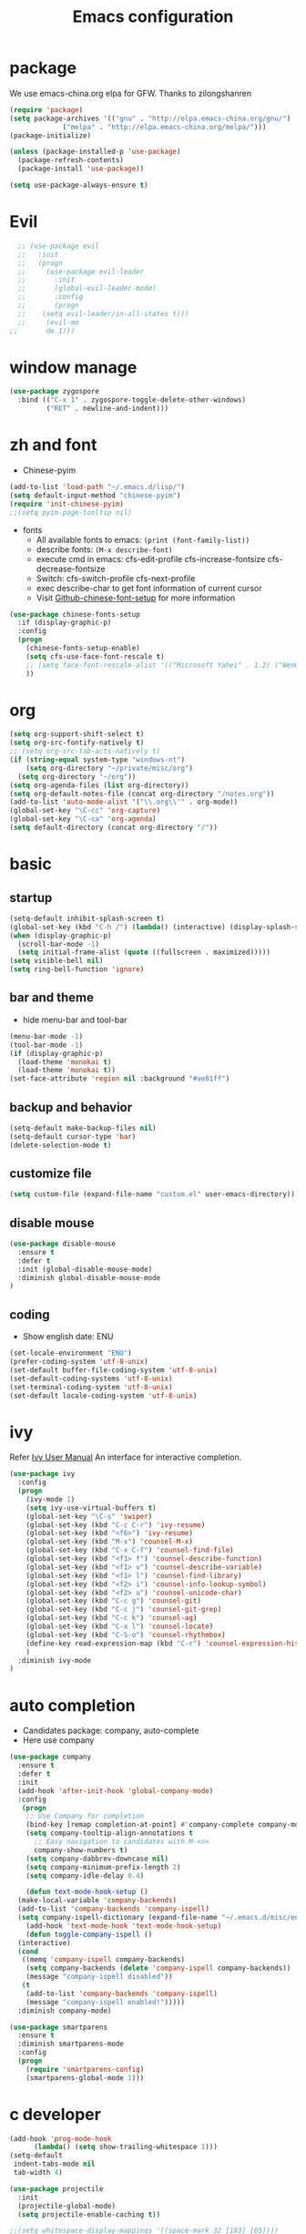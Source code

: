 #+TITLE: Emacs configuration

#+STARTUP: overview

* package
We use emacs-china.org elpa for GFW. Thanks to zilongshanren
#+BEGIN_SRC emacs-lisp
  (require 'package)
  (setq package-archives '(("gnu" . "http://elpa.emacs-china.org/gnu/")
               ("melpa" . "http://elpa.emacs-china.org/melpa/")))
  (package-initialize)

  (unless (package-installed-p 'use-package)
    (package-refresh-contents)
    (package-install 'use-package))

  (setq use-package-always-ensure t)
#+END_SRC

* Evil
#+BEGIN_SRC emacs-lisp
  ;; (use-package evil
  ;;   :init
  ;;   (progn
  ;;     (use-package evil-leader
  ;;       :init
  ;;       (global-evil-leader-mode)
  ;;       :config
  ;;       (progn
  ;; 	(setq evil-leader/in-all-states t)))
  ;;     (evil-mo
;;       de 1)))
#+END_SRC
* window manage
#+BEGIN_SRC emacs-lisp
  (use-package zygospore
    :bind (("C-x 1" . zygospore-toggle-delete-other-windows)
           ("RET" . newline-and-indent)))
#+END_SRC
* zh and font
- Chinese-pyim
#+BEGIN_SRC emacs-lisp
(add-to-list 'load-path "~/.emacs.d/lisp/")
(setq default-input-method "chinese-pyim")
(require 'init-chinese-pyim)
;;(setq pyim-page-tooltip nil)
#+END_SRC
- fonts
 + All available fonts to emacs: =(print (font-family-list))=
 + describe fonts: =(M-x describe-font)=
 + execute cmd in emacs: cfs-edit-profile cfs-increase-fontsize cfs-decrease-fontsize
 + Switch: cfs-switch-profile cfs-next-profile
 + exec describe-char to get font information of current cursor
 + Visit [[https://github.com/tumashu/chinese-fonts-setup][Github-chinese-font-setup]] for more information
#+BEGIN_SRC emacs-lisp
  (use-package chinese-fonts-setup
    :if (display-graphic-p)
    :config
    (progn
      (chinese-fonts-setup-enable)
      (setq cfs-use-face-font-rescale t)
      ;; (setq face-font-rescale-alist '(("Microsoft Yahei" . 1.2) ("WenQuanYi Zen Hei" . 1.2)))
      ))
#+END_SRC

* org
#+BEGIN_SRC emacs-lisp
  (setq org-support-shift-select t)
  (setq org-src-fontify-natively t)
  ;; (setq org-src-tab-acts-natively t)
  (if (string-equal system-type "windows-nt")
      (setq org-directory "~/private/misc/org")
    (setq org-directory "~/org"))
  (setq org-agenda-files (list org-directory))
  (setq org-default-notes-file (concat org-directory "/notes.org"))
  (add-to-list 'auto-mode-alist '("\\.org\\'" . org-mode))
  (global-set-key "\C-cc" 'org-capture)
  (global-set-key "\C-ca" 'org-agenda)
  (setq default-directory (concat org-directory "/"))
#+END_SRC

* basic
** startup
#+BEGIN_SRC emacs-lisp
  (setq-default inhibit-splash-screen t)
  (global-set-key (kbd "C-h /") (lambda() (interactive) (display-splash-screen)))
  (when (display-graphic-p)
    (scroll-bar-mode -1)
    (setq initial-frame-alist (quote ((fullscreen . maximized)))))
  (setq visible-bell nil)
  (setq ring-bell-function 'ignore)
#+END_SRC

** bar and theme
- hide menu-bar and tool-bar
#+BEGIN_SRC emacs-lisp
(menu-bar-mode -1)
(tool-bar-mode -1)
(if (display-graphic-p)
  (load-theme 'monokai t)
  (load-theme 'monokai t))
(set-face-attribute 'region nil :background "#ae81ff")
#+END_SRC

** backup and behavior
#+BEGIN_SRC emacs-lisp
(setq-default make-backup-files nil)
(setq-default cursor-type 'bar)
(delete-selection-mode t)
#+END_SRC

** customize file
#+BEGIN_SRC emacs-lisp
(setq custom-file (expand-file-name "custom.el" user-emacs-directory))
#+END_SRC

** disable mouse
#+BEGIN_SRC emacs-lisp
(use-package disable-mouse
  :ensure t
  :defer t
  :init (global-disable-mouse-mode)
  :diminish global-disable-mouse-mode
)
#+END_SRC

** coding
- Show english date: ENU
#+BEGIN_SRC emacs-lisp
  (set-locale-environment "ENU")
  (prefer-coding-system 'utf-8-unix)
  (set-default buffer-file-coding-system 'utf-8-unix)
  (set-default-coding-systems 'utf-8-unix)
  (set-terminal-coding-system 'utf-8-unix)
  (set-default locale-coding-system 'utf-8-unix)
#+END_SRC

* ivy
Refer [[http://oremacs.com/swiper/][Ivy User Manual]]
An interface for interactive completion.
#+BEGIN_SRC emacs-lisp
  (use-package ivy
    :config
    (progn
      (ivy-mode 1)
      (setq ivy-use-virtual-buffers t)
      (global-set-key "\C-s" 'swiper)
      (global-set-key (kbd "C-c C-r") 'ivy-resume)
      (global-set-key (kbd "<f6>") 'ivy-resume)
      (global-set-key (kbd "M-x") 'counsel-M-x)
      (global-set-key (kbd "C-x C-f") 'counsel-find-file)
      (global-set-key (kbd "<f1> f") 'counsel-describe-function)
      (global-set-key (kbd "<f1> v") 'counsel-describe-variable)
      (global-set-key (kbd "<f1> l") 'counsel-find-library)
      (global-set-key (kbd "<f2> i") 'counsel-info-lookup-symbol)
      (global-set-key (kbd "<f2> u") 'counsel-unicode-char)
      (global-set-key (kbd "C-c g") 'counsel-git)
      (global-set-key (kbd "C-c j") 'counsel-git-grep)
      (global-set-key (kbd "C-c k") 'counsel-ag)
      (global-set-key (kbd "C-x l") 'counsel-locate)
      (global-set-key (kbd "C-S-o") 'counsel-rhythmbox)
      (define-key read-expression-map (kbd "C-r") 'counsel-expression-history)
      )
    :diminish ivy-mode
  )
#+END_SRC

* auto completion
- Candidates package: company, auto-complete
- Here use company
#+BEGIN_SRC emacs-lisp
  (use-package company
    :ensure t
    :defer t
    :init
    (add-hook 'after-init-hook 'global-company-mode)
    :config
     (progn
      ;; Use Company for completion
      (bind-key [remap completion-at-point] #'company-complete company-mode-map)
      (setq company-tooltip-align-annotations t
	    ;; Easy navigation to candidates with M-<n>
	    company-show-numbers t)
      (setq company-dabbrev-downcase nil)
      (setq company-minimum-prefix-length 2)
      (setq company-idle-delay 0.4)

      (defun text-mode-hook-setup ()
	(make-local-variable 'company-backends)
	(add-to-list 'company-backends 'company-ispell)
	(setq company-ispell-dictionary (expand-file-name "~/.emacs.d/misc/english-words.txt")))
      (add-hook 'text-mode-hook 'text-mode-hook-setup)
      (defun toggle-company-ispell ()
	(interactive)
	(cond
	 ((memq 'company-ispell company-backends)
	  (setq company-backends (delete 'company-ispell company-backends))
	  (message "company-ispell disabled"))
	 (t
	  (add-to-list 'company-backends 'company-ispell)
	  (message "company-ispell enabled!")))))
    :diminish company-mode)

  (use-package smartparens
    :ensure t
    :diminish smartparens-mode
    :config
    (progn
      (require 'smartparens-config)
      (smartparens-global-mode 1)))
#+END_SRC

* c developer
#+BEGIN_SRC emacs-lisp
  (add-hook 'prog-mode-hook
        (lambda() (setq show-trailing-whitespace 1)))
  (setq-default
   indent-tabs-mode nil
   tab-width 4)

  (use-package projectile
    :init
    (projectile-global-mode)
    (setq projectile-enable-caching t))

  ;;(setq whitespace-display-mappings '((space-mark 32 [183] [65])))
  ;;(setq whitespace-style '(space-mark))
  (setq whitespace-display-mappings '((space-mark 32 [?·])))
  ;;(setq whitespace-style '(space-mark))
  (setq whitespace-style '(face trailing spaces space-mark))
  (whitespace-mode)

  (use-package helm
    :init
    (progn
      (require 'helm-config)
      (require 'helm-grep)
      ;; To fix error at compile:
      ;; Error (bytecomp): Forgot to expand macro with-helm-buffer in
      ;; (with-helm-buffer helm-echo-input-in-header-line)
      (if (version< "26.0.50" emacs-version)
          (eval-when-compile (require 'helm-lib)))

      (defun helm-hide-minibuffer-maybe ()
        (when (with-helm-buffer helm-echo-input-in-header-line)
          (let ((ov (make-overlay (point-min) (point-max) nil nil t)))
            (overlay-put ov 'window (selected-window))
            (overlay-put ov 'face (let ((bg-color (face-background 'default nil)))
                                    `(:background ,bg-color :foreground ,bg-color)))
            (setq-local cursor-type nil))))

      (add-hook 'helm-minibuffer-set-up-hook 'helm-hide-minibuffer-maybe)
      ;; The default "C-x c" is quite close to "C-x C-c", which quits Emacs.
      ;; Changed to "C-c h". Note: We must set "C-c h" globally, because we
      ;; cannot change `helm-command-prefix-key' once `helm-config' is loaded.
      (global-set-key (kbd "C-c h") 'helm-command-prefix)
      (global-unset-key (kbd "C-x c"))

      (define-key helm-map (kbd "<tab>") 'helm-execute-persistent-action) ; rebihnd tab to do persistent action
      (define-key helm-map (kbd "C-i") 'helm-execute-persistent-action) ; make TAB works in terminal
      (define-key helm-map (kbd "C-z")  'helm-select-action) ; list actions using C-z

      (define-key helm-grep-mode-map (kbd "<return>")  'helm-grep-mode-jump-other-window)
      (define-key helm-grep-mode-map (kbd "n")  'helm-grep-mode-jump-other-window-forward)
      (define-key helm-grep-mode-map (kbd "p")  'helm-grep-mode-jump-other-window-backward)

      (when (executable-find "curl")
        (setq helm-google-suggest-use-curl-p t))

      (setq helm-google-suggest-use-curl-p t
            helm-scroll-amount 4 ; scroll 4 lines other window using M-<next>/M-<prior>
            ;; helm-quick-update t ; do not display invisible candidates
            helm-ff-search-library-in-sexp t ; search for library in `require' and `declare-function' sexp.

            ;; you can customize helm-do-grep to execute ack-grep
            ;; helm-grep-default-command "ack-grep -Hn --smart-case --no-group --no-color %e %p %f"
            ;; helm-grep-default-recurse-command "ack-grep -H --smart-case --no-group --no-color %e %p %f"
            helm-split-window-in-side-p t ;; open helm buffer inside current window, not occupy whole other window

            helm-echo-input-in-header-line t

            ;; helm-candidate-number-limit 500 ; limit the number of displayed canidates
            helm-ff-file-name-history-use-recentf t
            helm-move-to-line-cycle-in-source t ; move to end or beginning of source when reaching top or bottom of source.
            helm-buffer-skip-remote-checking t

            helm-mode-fuzzy-match t

            helm-buffers-fuzzy-matching t ; fuzzy matching buffer names when non-nil
                                          ; useful in helm-mini that lists buffers
            helm-org-headings-fontify t
            ;; helm-find-files-sort-directories t
            ;; ido-use-virtual-buffers t
            helm-semantic-fuzzy-match t
            helm-M-x-fuzzy-match t
            helm-imenu-fuzzy-match t
            helm-lisp-fuzzy-completion t
            ;; helm-apropos-fuzzy-match t
            helm-buffer-skip-remote-checking t
            helm-locate-fuzzy-match t
            helm-display-header-line nil)

      (add-to-list 'helm-sources-using-default-as-input 'helm-source-man-pages)

      (global-set-key (kbd "M-x") 'helm-M-x)
      (global-set-key (kbd "M-y") 'helm-show-kill-ring)
      (global-set-key (kbd "C-x b") 'helm-buffers-list)
      (global-set-key (kbd "C-x C-f") 'helm-find-files)
      (global-set-key (kbd "C-c r") 'helm-recentf)
      (global-set-key (kbd "C-h SPC") 'helm-all-mark-rings)
      (global-set-key (kbd "C-c h o") 'helm-occur)
      (global-set-key (kbd "C-c h o") 'helm-occur)

      (global-set-key (kbd "C-c h w") 'helm-wikipedia-suggest)
      (global-set-key (kbd "C-c h g") 'helm-google-suggest)

      (global-set-key (kbd "C-c h x") 'helm-register)
      ;; (global-set-key (kbd "C-x r j") 'jump-to-register)

      (define-key 'help-command (kbd "C-f") 'helm-apropos)
      (define-key 'help-command (kbd "r") 'helm-info-emacs)
      (define-key 'help-command (kbd "C-l") 'helm-locate-library)

      ;; use helm to list eshell history
      (add-hook 'eshell-mode-hook
                #'(lambda ()
                    (define-key eshell-mode-map (kbd "M-l")  'helm-eshell-history)))

  ;;; Save current position to mark ring
      (add-hook 'helm-goto-line-before-hook 'helm-save-current-pos-to-mark-ring)

      ;; show minibuffer history with Helm
      (define-key minibuffer-local-map (kbd "M-p") 'helm-minibuffer-history)
      (define-key minibuffer-local-map (kbd "M-n") 'helm-minibuffer-history)

      (define-key global-map [remap find-tag] 'helm-etags-select)

      (define-key global-map [remap list-buffers] 'helm-buffers-list)

      ;;;;;;;;;;;;;;;;;;;;;;;;;;;;;;;;;;;;;;;;
      ;; PACKAGE: helm-swoop                ;;
      ;;;;;;;;;;;;;;;;;;;;;;;;;;;;;;;;;;;;;;;;
      ;; Locate the helm-swoop folder to your path
      (use-package helm-swoop
        :bind (("C-c h o" . helm-swoop)
               ("C-c s" . helm-multi-swoop-all))
        :config
        ;; When doing isearch, hand the word over to helm-swoop
        (define-key isearch-mode-map (kbd "M-i") 'helm-swoop-from-isearch)

        ;; From helm-swoop to helm-multi-swoop-all
        (define-key helm-swoop-map (kbd "M-i") 'helm-multi-swoop-all-from-helm-swoop)

        ;; Save buffer when helm-multi-swoop-edit complete
        (setq helm-multi-swoop-edit-save t)

        ;; If this value is t, split window inside the current window
        (setq helm-swoop-split-with-multiple-windows t)

        ;; Split direcion. 'split-window-vertically or 'split-window-horizontally
        (setq helm-swoop-split-direction 'split-window-vertically)

        ;; If nil, you can slightly boost invoke speed in exchange for text color
        (setq helm-swoop-speed-or-color t))

      (helm-mode 1)

      (use-package helm-projectile
        :init
        (helm-projectile-on)
        (setq projectile-completion-system 'helm)
        (setq projectile-indexing-method 'alien))))

#+END_SRC
#+BEGIN_SRC emacs-lisp
  ;; this variables must be set before load helm-gtags
  ;; you can change to any prefix key of your choice
  (setq helm-gtags-prefix-key "\C-cg")

  (use-package helm-gtags
    :init
    (progn
      (setq helm-gtags-ignore-case t
            helm-gtags-auto-update t
            helm-gtags-use-input-at-cursor t
            helm-gtags-pulse-at-cursor t
            helm-gtags-prefix-key "\C-cg"
            helm-gtags-suggested-key-mapping t)

      ;; Enable helm-gtags-mode in Dired so you can jump to any tag
      ;; when navigate project tree with Dired
      (add-hook 'dired-mode-hook 'helm-gtags-mode)

      ;; Enable helm-gtags-mode in Eshell for the same reason as above
      (add-hook 'eshell-mode-hook 'helm-gtags-mode)

      ;; Enable helm-gtags-mode in languages that GNU Global supports
      (add-hook 'c-mode-hook 'helm-gtags-mode)
      (add-hook 'c++-mode-hook 'helm-gtags-mode)
      (add-hook 'java-mode-hook 'helm-gtags-mode)
      (add-hook 'asm-mode-hook 'helm-gtags-mode)

      ;; key bindings
      (with-eval-after-load 'helm-gtags
        (define-key helm-gtags-mode-map (kbd "C-c g a") 'helm-gtags-tags-in-this-function)
        (define-key helm-gtags-mode-map (kbd "C-j") 'helm-gtags-select)
        (define-key helm-gtags-mode-map (kbd "M-.") 'helm-gtags-dwim)
        (define-key helm-gtags-mode-map (kbd "M-,") 'helm-gtags-pop-stack)
        (define-key helm-gtags-mode-map (kbd "C-c <") 'helm-gtags-previous-history)
        (define-key helm-gtags-mode-map (kbd "C-c >") 'helm-gtags-next-history))))

#+END_SRC

#+BEGIN_SRC emacs-lisp
  ;; company-c-headers
  (use-package company-c-headers)
   ;; :init
   ;; (add-to-list 'company-backends 'company-c-headers))

  ;; hs-minor-mode for folding source code
  (add-hook 'c-mode-common-hook 'hs-minor-mode)

  ;; Available C style:
  ;; “gnu”: The default style for GNU projects
  ;; “k&r”: What Kernighan and Ritchie, the authors of C used in their book
  ;; “bsd”: What BSD developers use, aka “Allman style” after Eric Allman.
  ;; “whitesmith”: Popularized by the examples that came with Whitesmiths C, an early commercial C compiler.
  ;; “stroustrup”: What Stroustrup, the author of C++ used in his book
  ;; “ellemtel”: Popular C++ coding standards as defined by “Programming in C++, Rules and Recommendations,” Erik Nyquist and Mats Henricson, Ellemtel
  ;; “linux”: What the Linux developers use for kernel development
  ;; “python”: What Python developers use for extension modules
  ;; “java”: The default style for java-mode (see below)
  ;; “user”: When you want to define your own style
  (setq c-default-style "linux") ;; set style to "linux"

  (use-package cc-mode)

  (require 'cc-mode)
  (require 'semantic)

  (global-semanticdb-minor-mode 1)
  (global-semantic-idle-scheduler-mode 1)
  (global-semantic-stickyfunc-mode 1)

  (semantic-mode 1)

  (defun alexott/cedet-hook ()
    (local-set-key "\C-c\C-j" 'semantic-ia-fast-jump)
    (local-set-key "\C-c\C-s" 'semantic-ia-show-summary)
    (local-set-key "\C-c\C-k" 'semantic-ia-complete-tip))

  (add-hook 'c-mode-common-hook 'alexott/cedet-hook)
  (add-hook 'c-mode-hook 'alexott/cedet-hook)
  (add-hook 'c++-mode-hook 'alexott/cedet-hook)

  ;; Enable EDE only in C/C++
  (require 'ede)
  (global-ede-mode)
#+END_SRC

editing:
#+BEGIN_SRC emacs-lisp
  ;; GROUP: Editing -> Editing Basics
  (setq global-mark-ring-max 5000         ; increase mark ring to contains 5000 entries
        mark-ring-max 5000                ; increase kill ring to contains 5000 entries
        mode-require-final-newline t      ; add a newline to end of file
        tab-width 4                       ; default to 4 visible spaces to display a tab
        )

  (add-hook 'sh-mode-hook (lambda ()
                            (setq tab-width 4)))

  (set-terminal-coding-system 'utf-8)
  (set-keyboard-coding-system 'utf-8)
  (set-language-environment "UTF-8")
  (prefer-coding-system 'utf-8)

  (setq-default indent-tabs-mode nil)
  (delete-selection-mode)
  (global-set-key (kbd "RET") 'newline-and-indent)

  ;; GROUP: Editing -> Killing
  (setq kill-ring-max 5000 ; increase kill-ring capacity
        kill-whole-line t  ; if NIL, kill whole line and move the next line up
        )

  ;; show whitespace in diff-mode
  (add-hook 'diff-mode-hook (lambda ()
                              (setq-local whitespace-style
                                          '(face
                                            tabs
                                            tab-mark
                                            spaces
                                            space-mark
                                            trailing
                                            indentation::space
                                            indentation::tab
                                            newline
                                            newline-mark))
                              (whitespace-mode 1)))

  ;; Package: volatile-highlights
  ;; GROUP: Editing -> Volatile Highlights
  (use-package volatile-highlights
    :init
    (volatile-highlights-mode t))

  ;; Package: undo-tree
  ;; GROUP: Editing -> Undo -> Undo Tree
  (use-package undo-tree
    :init
    (global-undo-tree-mode 1))


  ;; Package: yasnippet
  ;; GROUP: Editing -> Yasnippet
  ;; Package: yasnippet
  (use-package yasnippet
    :defer t
    :init
    (add-hook 'prog-mode-hook 'yas-minor-mode))

  ;; Package: clean-aindent-mode
  (use-package clean-aindent-mode
    :init
    (add-hook 'prog-mode-hook 'clean-aindent-mode))

  ;; Package: dtrt-indent
  (use-package dtrt-indent
    :init
    (dtrt-indent-mode 1)
    (setq dtrt-indent-verbosity 0))

  ;; Package: ws-butler
  (use-package ws-butler
    :init
    (add-hook 'prog-mode-hook 'ws-butler-mode)
    (add-hook 'text-mode 'ws-butler-mode)
    (add-hook 'fundamental-mode 'ws-butler-mode))

  ;; PACKAGE: comment-dwim-2
  (global-set-key (kbd "M-;") 'comment-dwim-2)

  ;; PACKAGE: anzu
  ;; GROUP: Editing -> Matching -> Isearch -> Anzu
  (use-package anzu
    :init
    (global-anzu-mode)
    (global-set-key (kbd "M-%") 'anzu-query-replace)
    (global-set-key (kbd "C-M-%") 'anzu-query-replace-regexp))

  ;; PACKAGE: iedit
  (use-package iedit
    :bind (("C-;" . iedit-mode))
    :init
    (setq iedit-toggle-key-default nil))

  ;; Customized functions
  (defun prelude-move-beginning-of-line (arg)
    "Move point back to indentation of beginning of line.

  Move point to the first non-whitespace character on this line.
  If point is already there, move to the beginning of the line.
  Effectively toggle between the first non-whitespace character and
  the beginning of the line.

  If ARG is not nil or 1, move forward ARG - 1 lines first. If
  point reaches the beginning or end of the buffer, stop there."
    (interactive "^p")
    (setq arg (or arg 1))

    ;; Move lines first
    (when (/= arg 1)
      (let ((line-move-visual nil))
        (forward-line (1- arg))))

    (let ((orig-point (point)))
      (back-to-indentation)
      (when (= orig-point (point))
        (move-beginning-of-line 1))))

  (global-set-key (kbd "C-a") 'prelude-move-beginning-of-line)

  (defadvice kill-ring-save (before slick-copy activate compile)
    "When called interactively with no active region, copy a single
  line instead."
    (interactive
     (if mark-active (list (region-beginning) (region-end))
       (message "Copied line")
       (list (line-beginning-position)
             (line-beginning-position 2)))))

  (defadvice kill-region (before slick-cut activate compile)
    "When called interactively with no active region, kill a single
    line instead."
    (interactive
     (if mark-active (list (region-beginning) (region-end))
       (list (line-beginning-position)
             (line-beginning-position 2)))))

  ;; kill a line, including whitespace characters until next non-whiepsace character
  ;; of next line
  (defadvice kill-line (before check-position activate)
    (if (member major-mode
                '(emacs-lisp-mode scheme-mode lisp-mode
                                  c-mode c++-mode objc-mode
                                  latex-mode plain-tex-mode))
        (if (and (eolp) (not (bolp)))
            (progn (forward-char 1)
                   (just-one-space 0)
                   (backward-char 1)))))

  ;; taken from prelude-editor.el
  ;; automatically indenting yanked text if in programming-modes
  (defvar yank-indent-modes
    '(LaTeX-mode TeX-mode)
    "Modes in which to indent regions that are yanked (or yank-popped).
  Only modes that don't derive from `prog-mode' should be listed here.")

  (defvar yank-indent-blacklisted-modes
    '(python-mode slim-mode haml-mode)
    "Modes for which auto-indenting is suppressed.")

  (defvar yank-advised-indent-threshold 1000
    "Threshold (# chars) over which indentation does not automatically occur.")

  (defun yank-advised-indent-function (beg end)
    "Do indentation, as long as the region isn't too large."
    (if (<= (- end beg) yank-advised-indent-threshold)
        (indent-region beg end nil)))

  (defadvice yank (after yank-indent activate)
    "If current mode is one of 'yank-indent-modes,
  indent yanked text (with prefix arg don't indent)."
    (if (and (not (ad-get-arg 0))
             (not (member major-mode yank-indent-blacklisted-modes))
             (or (derived-mode-p 'prog-mode)
                 (member major-mode yank-indent-modes)))
        (let ((transient-mark-mode nil))
          (yank-advised-indent-function (region-beginning) (region-end)))))

  (defadvice yank-pop (after yank-pop-indent activate)
    "If current mode is one of `yank-indent-modes',
  indent yanked text (with prefix arg don't indent)."
    (when (and (not (ad-get-arg 0))
               (not (member major-mode yank-indent-blacklisted-modes))
               (or (derived-mode-p 'prog-mode)
                   (member major-mode yank-indent-modes)))
      (let ((transient-mark-mode nil))
        (yank-advised-indent-function (region-beginning) (region-end)))))

  ;; prelude-core.el
  (defun indent-buffer ()
    "Indent the currently visited buffer."
    (interactive)
    (indent-region (point-min) (point-max)))

  ;; prelude-editing.el
  (defcustom prelude-indent-sensitive-modes
    '(coffee-mode python-mode slim-mode haml-mode yaml-mode)
    "Modes for which auto-indenting is suppressed."
    :type 'list)

  (defun indent-region-or-buffer ()
    "Indent a region if selected, otherwise the whole buffer."
    (interactive)
    (unless (member major-mode prelude-indent-sensitive-modes)
      (save-excursion
        (if (region-active-p)
            (progn
              (indent-region (region-beginning) (region-end))
              (message "Indented selected region."))
          (progn
            (indent-buffer)
            (message "Indented buffer.")))
        (whitespace-cleanup))))

  (global-set-key (kbd "C-c i") 'indent-region-or-buffer)

  ;; add duplicate line function from Prelude
  ;; taken from prelude-core.el
  (defun prelude-get-positions-of-line-or-region ()
    "Return positions (beg . end) of the current line
  or region."
    (let (beg end)
      (if (and mark-active (> (point) (mark)))
          (exchange-point-and-mark))
      (setq beg (line-beginning-position))
      (if mark-active
          (exchange-point-and-mark))
      (setq end (line-end-position))
      (cons beg end)))

  ;; smart openline
  (defun prelude-smart-open-line (arg)
    "Insert an empty line after the current line.
  Position the cursor at its beginning, according to the current mode.
  With a prefix ARG open line above the current line."
    (interactive "P")
    (if arg
        (prelude-smart-open-line-above)
      (progn
        (move-end-of-line nil)
        (newline-and-indent))))

  (defun prelude-smart-open-line-above ()
    "Insert an empty line above the current line.
  Position the cursor at it's beginning, according to the current mode."
    (interactive)
    (move-beginning-of-line nil)
    (newline-and-indent)
    (forward-line -1)
    (indent-according-to-mode))

  (global-set-key (kbd "M-o") 'prelude-smart-open-line)
  (global-set-key (kbd "M-o") 'open-line)

#+END_SRC

* Finish
#+BEGIN_SRC emacs-lisp
(message "")
#+END_SRC

* introduce
** use-package
*** keywords
- init: execute code before a package is loaded
- config: execute code after a package is loaded
- commands: creates autoloads and defer loading the modules
- diminish: hides useless information, see diminish utility
*** Refer
[[https://github.com/jwiegley/use-package][Github for use-package]]
